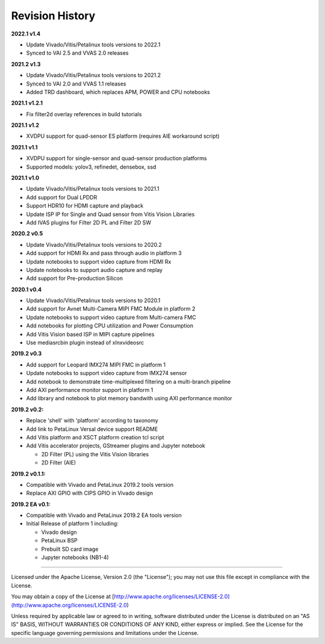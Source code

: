Revision History
================

**2022.1 v1.4**

* Update Vivado/Vitis/Petalinux tools versions to 2022.1

* Synced to VAI 2.5 and VVAS 2.0 releases

**2021.2 v1.3**

* Update Vivado/Vitis/Petalinux tools versions to 2021.2

* Synced to VAI 2.0 and VVAS 1.1 releases

* Added TRD dashboard, which replaces APM, POWER and CPU notebooks

**2021.1 v1.2.1**

* Fix filter2d overlay references in build tutorials

**2021.1 v1.2**

* XVDPU support for quad-sensor ES platform (requires AIE workaround script)

**2021.1 v1.1**

* XVDPU support for single-sensor and quad-sensor production platforms

* Supported models: yolov3, refinedet, densebox, ssd

**2021.1 v1.0**

* Update Vivado/Vitis/Petalinux tools versions to 2021.1

* Add support for Dual LPDDR

* Support HDR10 for HDMI capture and playback

* Update ISP IP for Single and Quad sensor from Vitis Vision Libraries

* Add IVAS plugins for Filter 2D PL and Filter 2D SW

**2020.2 v0.5**

* Update Vivado/Vitis/Petalinux tools versions to 2020.2

* Add support for HDMI Rx and pass through audio in platform 3

* Update notebooks to support video capture from HDMI Rx

* Update notebooks to support audio capture and replay

* Add support for Pre-production Silicon

**2020.1 v0.4**

* Update Vivado/Vitis/Petalinux tools versions to 2020.1

* Add support for Avnet Multi-Camera MIPI FMC Module in platform 2

* Update notebooks to support video capture from Multi-camera FMC

* Add notebooks for plotting CPU utilization and Power Consumption

* Add Vitis Vision based ISP in MIPI capture pipelines

* Use mediasrcbin plugin instead of xlnxvideosrc

**2019.2 v0.3**

* Add support for Leopard IMX274 MIPI FMC in platform 1

* Update notebooks to support video capture from IMX274 sensor

* Add notebook to demonstrate time-multiplexed filtering on a multi-branch
  pipeline

* Add AXI performance monitor support in platform 1

* Add library and notebook to plot memory bandwith using AXI performance monitor

**2019.2 v0.2:**

* Replace 'shell' with 'platform' according to taxonomy

* Add link to PetaLinux Versal device support README

* Add Vitis platform and XSCT platform creation tcl script

* Add Vitis accelerator projects, GStreamer plugins and Jupyter notebook

  * 2D Filter (PL) using the Vitis Vision libraries

  * 2D Filter (AIE)

**2019.2 v0.1.1:**

* Compatible with Vivado and PetaLinux 2019.2 tools version

* Replace AXI GPIO with CIPS GPIO in Vivado design

**2019.2 EA v0.1:**

* Compatible with Vivado and PetaLinux 2019.2 EA tools version

* Initial Release of platform 1 including:

  * Vivado design

  * PetaLinux BSP

  * Prebuilt SD card image

  * Jupyter notebooks (NB1-4)

,,,,,,,

Licensed under the Apache License, Version 2.0 (the "License"); you may not use this file
except in compliance with the License.

You may obtain a copy of the License at
[http://www.apache.org/licenses/LICENSE-2.0](http://www.apache.org/licenses/LICENSE-2.0)


Unless required by applicable law or agreed to in writing, software distributed under the
License is distributed on an "AS IS" BASIS, WITHOUT WARRANTIES OR CONDITIONS OF ANY KIND,
either express or implied. See the License for the specific language governing permissions
and limitations under the License.
